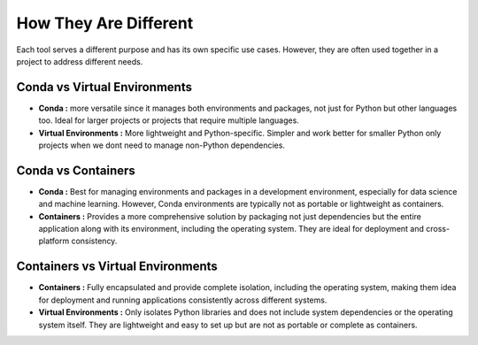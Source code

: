 How They Are Different 
======================

Each tool serves a different purpose and has its own specific use cases. However, 
they are often used together in a project to address different needs. 

Conda vs Virtual Environments 
-----------------------------
* **Conda :** more versatile since it manages both environments and packages, not just for Python but other languages too. Ideal for larger projects or projects that require multiple languages. 
* **Virtual Environments :** More lightweight and Python-specific. Simpler and work better for smaller Python only projects when we dont need to manage non-Python dependencies.

Conda vs Containers
-------------------
* **Conda :** Best for managing environments and packages in a development environment, especially for data science and machine learning. However, Conda environments are typically not as portable or lightweight as containers.
* **Containers :** Provides a more comprehensive solution by packaging not just dependencies but the entire application along with its environment, including the operating system. They are ideal for deployment and cross-platform consistency.

Containers vs Virtual Environments
----------------------------------
* **Containers :** Fully encapsulated and provide complete isolation, including the operating system, making them idea for deployment and running applications consistently across different systems.
* **Virtual Environments :** Only isolates Python libraries and does not include system dependencies or the operating system itself. They are lightweight and easy to set up but are not as portable or complete as containers.

.. image:: https://containers-at-tacc.readthedocs.io/en/latest/_images/arch_vm.png
   :alt: Applications isolated by VMs.
   :width: 500px
   :align: center

.. image:: https://containers-at-tacc.readthedocs.io/en/latest/_images/arch_container.png
   :alt: Applications isolated by containers.
   :width: 500px
   :align: center
